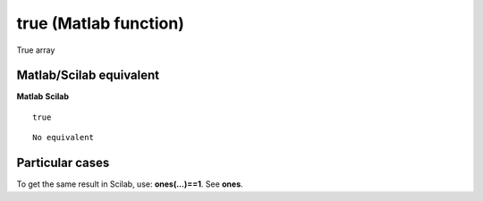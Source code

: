 


true (Matlab function)
======================

True array



Matlab/Scilab equivalent
~~~~~~~~~~~~~~~~~~~~~~~~
**Matlab** **Scilab**

::

    true



::

    No equivalent




Particular cases
~~~~~~~~~~~~~~~~

To get the same result in Scilab, use: **ones(...)==1**. See **ones**.



